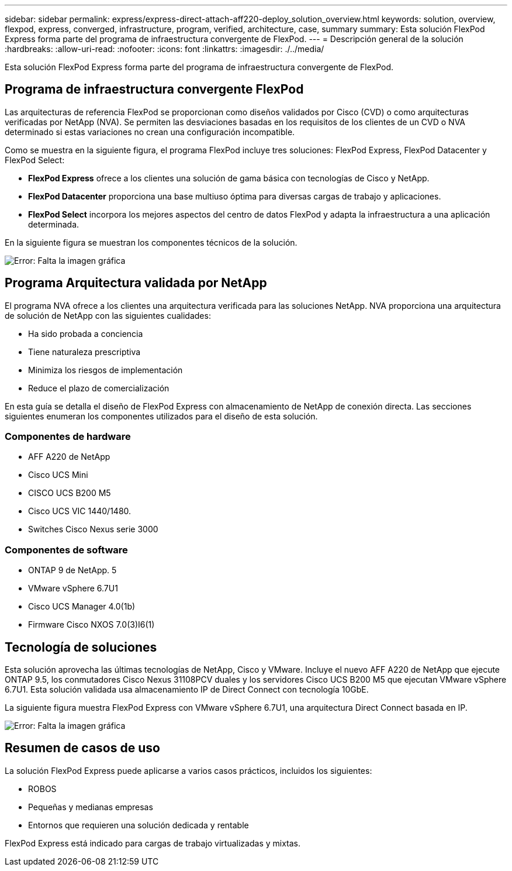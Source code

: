---
sidebar: sidebar 
permalink: express/express-direct-attach-aff220-deploy_solution_overview.html 
keywords: solution, overview, flexpod, express, converged, infrastructure, program, verified, architecture, case, summary 
summary: Esta solución FlexPod Express forma parte del programa de infraestructura convergente de FlexPod. 
---
= Descripción general de la solución
:hardbreaks:
:allow-uri-read: 
:nofooter: 
:icons: font
:linkattrs: 
:imagesdir: ./../media/


Esta solución FlexPod Express forma parte del programa de infraestructura convergente de FlexPod.



== Programa de infraestructura convergente FlexPod

Las arquitecturas de referencia FlexPod se proporcionan como diseños validados por Cisco (CVD) o como arquitecturas verificadas por NetApp (NVA). Se permiten las desviaciones basadas en los requisitos de los clientes de un CVD o NVA determinado si estas variaciones no crean una configuración incompatible.

Como se muestra en la siguiente figura, el programa FlexPod incluye tres soluciones: FlexPod Express, FlexPod Datacenter y FlexPod Select:

* *FlexPod Express* ofrece a los clientes una solución de gama básica con tecnologías de Cisco y NetApp.
* *FlexPod Datacenter* proporciona una base multiuso óptima para diversas cargas de trabajo y aplicaciones.
* *FlexPod Select* incorpora los mejores aspectos del centro de datos FlexPod y adapta la infraestructura a una aplicación determinada.


En la siguiente figura se muestran los componentes técnicos de la solución.

image:express-direct-attach-aff220-deploy_image2.png["Error: Falta la imagen gráfica"]



== Programa Arquitectura validada por NetApp

El programa NVA ofrece a los clientes una arquitectura verificada para las soluciones NetApp. NVA proporciona una arquitectura de solución de NetApp con las siguientes cualidades:

* Ha sido probada a conciencia
* Tiene naturaleza prescriptiva
* Minimiza los riesgos de implementación
* Reduce el plazo de comercialización


En esta guía se detalla el diseño de FlexPod Express con almacenamiento de NetApp de conexión directa. Las secciones siguientes enumeran los componentes utilizados para el diseño de esta solución.



=== Componentes de hardware

* AFF A220 de NetApp
* Cisco UCS Mini
* CISCO UCS B200 M5
* Cisco UCS VIC 1440/1480.
* Switches Cisco Nexus serie 3000




=== Componentes de software

* ONTAP 9 de NetApp. 5
* VMware vSphere 6.7U1
* Cisco UCS Manager 4.0(1b)
* Firmware Cisco NXOS 7.0(3)I6(1)




== Tecnología de soluciones

Esta solución aprovecha las últimas tecnologías de NetApp, Cisco y VMware. Incluye el nuevo AFF A220 de NetApp que ejecute ONTAP 9.5, los conmutadores Cisco Nexus 31108PCV duales y los servidores Cisco UCS B200 M5 que ejecutan VMware vSphere 6.7U1. Esta solución validada usa almacenamiento IP de Direct Connect con tecnología 10GbE.

La siguiente figura muestra FlexPod Express con VMware vSphere 6.7U1, una arquitectura Direct Connect basada en IP.

image:express-direct-attach-aff220-deploy_image3.png["Error: Falta la imagen gráfica"]



== Resumen de casos de uso

La solución FlexPod Express puede aplicarse a varios casos prácticos, incluidos los siguientes:

* ROBOS
* Pequeñas y medianas empresas
* Entornos que requieren una solución dedicada y rentable


FlexPod Express está indicado para cargas de trabajo virtualizadas y mixtas.
